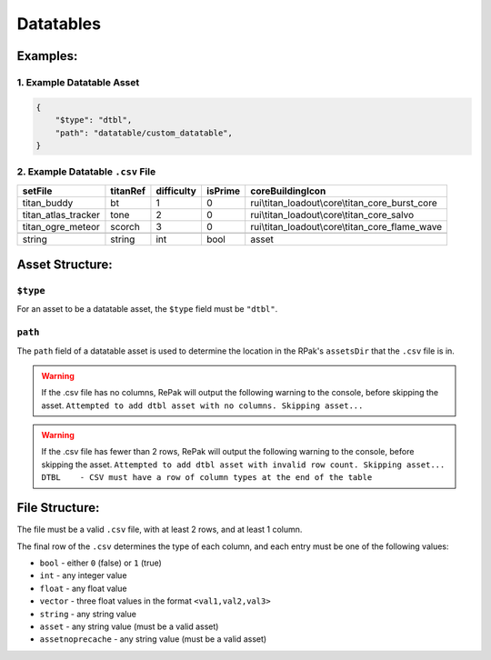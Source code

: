 Datatables
^^^^^^^^^^

Examples:
=========

1. Example Datatable Asset
------------------------

.. code-block:: json

    {
        "$type": "dtbl",
        "path": "datatable/custom_datatable",
    }

2. Example Datatable ``.csv`` File
------------------------

.. csv-table:: 
   :header: "setFile", "titanRef", "difficulty", "isPrime", "coreBuildingIcon"
   :widths: auto

   "titan_buddy", "bt", "1", "0", "rui\\titan_loadout\\core\\titan_core_burst_core"
   "titan_atlas_tracker", "tone", "2", "0", "rui\\titan_loadout\\core\\titan_core_salvo"
   "titan_ogre_meteor", "scorch", "3", "0", "rui\\titan_loadout\\core\\titan_core_flame_wave"

   "string", "string", "int", "bool", "asset"

Asset Structure:
================

``$type``
---------

For an asset to be a datatable asset, the ``$type`` field must be ``"dtbl"``.

``path``
--------

The ``path`` field of a datatable asset is used to determine the location in the RPak's ``assetsDir`` that the ``.csv`` file is in.

.. warning::
    If the .csv file has no columns, RePak will output the following warning to the console, before skipping the asset.
    ``Attempted to add dtbl asset with no columns. Skipping asset...``

.. warning::
    If the .csv file has fewer than 2 rows, RePak will output the following warning to the console, before skipping the asset.
    ``Attempted to add dtbl asset with invalid row count. Skipping asset...
    DTBL    - CSV must have a row of column types at the end of the table``


File Structure:
===============

The file must be a valid ``.csv`` file, with at least 2 rows, and at least 1 column.

The final row of the ``.csv`` determines the type of each column, and each entry must be one of the following values:

* ``bool`` - either ``0`` (false) or ``1`` (true)
* ``int`` - any integer value
* ``float`` - any float value
* ``vector`` - three float values in the format ``<val1,val2,val3>``
* ``string`` - any string value
* ``asset`` - any string value (must be a valid asset)
* ``assetnoprecache`` - any string value (must be a valid asset)